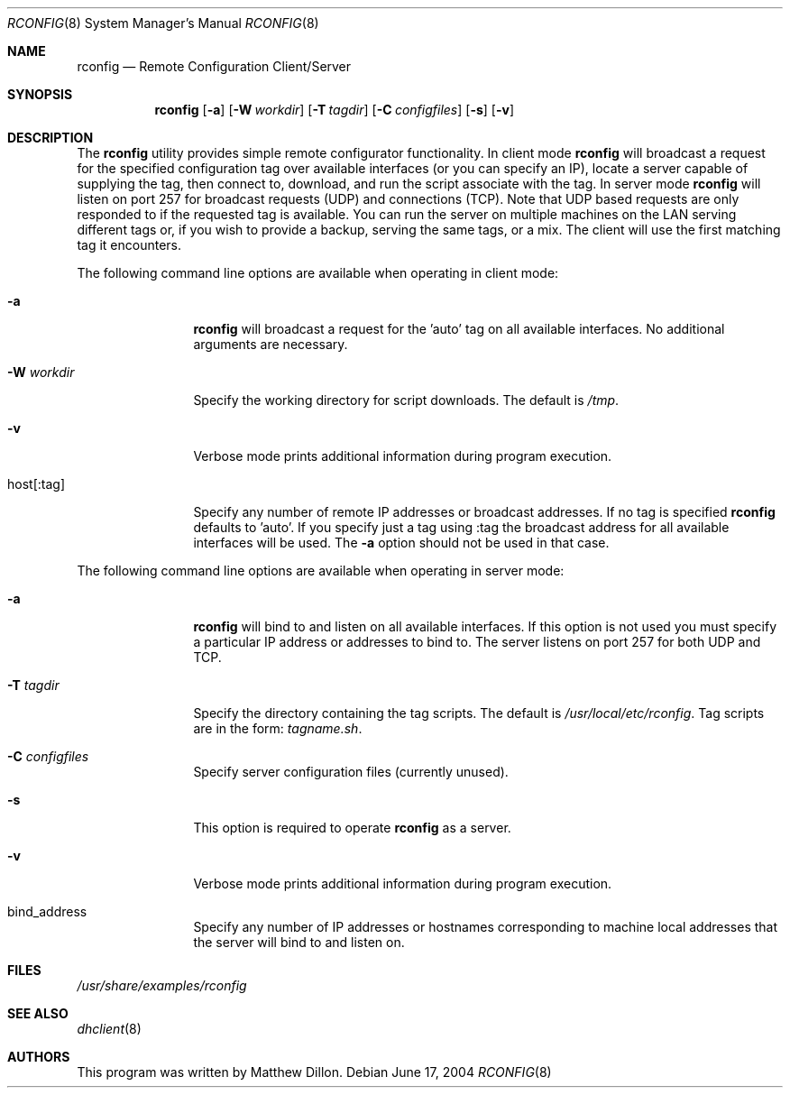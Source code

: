.\" $DragonFly: src/sbin/rconfig/rconfig.8,v 1.7 2008/09/07 08:18:54 swildner Exp $
.\"
.\" Copyright (c) 2003,2004 The DragonFly Project.  All rights reserved.
.\"
.\" This code is derived from software contributed to The DragonFly Project
.\" by Matthew Dillon <dillon@backplane.com>
.\"
.\" Redistribution and use in source and binary forms, with or without
.\" modification, are permitted provided that the following conditions
.\" are met:
.\"
.\" 1. Redistributions of source code must retain the above copyright
.\"    notice, this list of conditions and the following disclaimer.
.\" 2. Redistributions in binary form must reproduce the above copyright
.\"    notice, this list of conditions and the following disclaimer in
.\"    the documentation and/or other materials provided with the
.\"    distribution.
.\" 3. Neither the name of The DragonFly Project nor the names of its
.\"    contributors may be used to endorse or promote products derived
.\"    from this software without specific, prior written permission.
.\"
.\" THIS SOFTWARE IS PROVIDED BY THE COPYRIGHT HOLDERS AND CONTRIBUTORS
.\" ``AS IS'' AND ANY EXPRESS OR IMPLIED WARRANTIES, INCLUDING, BUT NOT
.\" LIMITED TO, THE IMPLIED WARRANTIES OF MERCHANTABILITY AND FITNESS
.\" FOR A PARTICULAR PURPOSE ARE DISCLAIMED.  IN NO EVENT SHALL THE
.\" COPYRIGHT HOLDERS OR CONTRIBUTORS BE LIABLE FOR ANY DIRECT, INDIRECT,
.\" INCIDENTAL, SPECIAL, EXEMPLARY OR CONSEQUENTIAL DAMAGES (INCLUDING,
.\" BUT NOT LIMITED TO, PROCUREMENT OF SUBSTITUTE GOODS OR SERVICES;
.\" LOSS OF USE, DATA, OR PROFITS; OR BUSINESS INTERRUPTION) HOWEVER CAUSED
.\" AND ON ANY THEORY OF LIABILITY, WHETHER IN CONTRACT, STRICT LIABILITY,
.\" OR TORT (INCLUDING NEGLIGENCE OR OTHERWISE) ARISING IN ANY WAY OUT
.\" OF THE USE OF THIS SOFTWARE, EVEN IF ADVISED OF THE POSSIBILITY OF
.\" SUCH DAMAGE.
.\"
.Dd June 17, 2004
.Dt RCONFIG 8
.Os
.Sh NAME
.Nm rconfig
.Nd Remote Configuration Client/Server
.Sh SYNOPSIS
.Nm
.Bk -words
.Op Fl a
.Op Fl W Ar workdir
.Op Fl T Ar tagdir
.Op Fl C Ar configfiles
.Op Fl s
.Op Fl v
.Ek
.Sh DESCRIPTION
The
.Nm
utility provides simple remote configurator functionality.  In client mode
.Nm
will broadcast a request for the specified configuration tag over available
interfaces (or you can specify an IP), locate a server capable of supplying
the tag, then connect to, download, and run the script associate with the
tag.  In server mode
.Nm
will listen on port 257 for broadcast requests (UDP) and connections (TCP).
Note that UDP based requests are only responded to if the requested tag
is available.  You can run the server on multiple machines on the LAN
serving different tags or, if you wish to provide a backup, serving the
same tags, or a mix.  The client will use the first matching tag it encounters.
.Pp
The following command line options are available when operating in client mode:
.Bl -tag -width Fl
.It Fl a
.Nm
will broadcast a request for the 'auto' tag on all available interfaces.
No additional arguments are necessary.
.It Fl W Ar workdir
Specify the working directory for script downloads.  The default is
.Pa /tmp .
.It Fl v
Verbose mode prints additional information during program execution.
.It host[:tag]
Specify any number of remote IP addresses or broadcast addresses.  If no
tag is specified
.Nm
defaults to 'auto'.  If you specify just a tag using :tag the broadcast
address for all available interfaces will be used.  The
.Fl a
option should not be used in that case.
.El
.Pp
The following command line options are available when operating in server mode:
.Bl -tag -width Fl
.It Fl a
.Nm
will bind to and listen on all available interfaces.  If this option is not
used you must specify a particular IP address or addresses to bind to.  The
server listens on port 257 for both UDP and TCP.
.It Fl T Ar tagdir
Specify the directory containing the tag scripts.  The default is
.Pa /usr/local/etc/rconfig .
Tag scripts are in the form:
.Pa tagname.sh .
.It Fl C Ar configfiles
Specify server configuration files (currently unused).
.It Fl s
This option is required to operate
.Nm
as a server.
.It Fl v
Verbose mode prints additional information during program execution.
.It bind_address
Specify any number of IP addresses or hostnames corresponding to machine
local addresses that the server will bind to and listen on.
.El
.Sh FILES
.Pa /usr/share/examples/rconfig
.Sh SEE ALSO
.Xr dhclient 8
.Sh AUTHORS
This program was written by Matthew Dillon.
